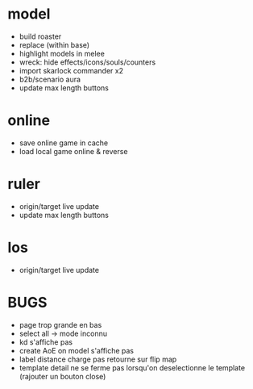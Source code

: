 * model
  - build roaster
  - replace (within base)
  - highlight models in melee
  - wreck: hide effects/icons/souls/counters
  - import skarlock commander x2
  - b2b/scenario aura
  - update max length buttons
* online
  - save online game in cache
  - load local game online & reverse
* ruler
  - origin/target live update
  - update max length buttons
* los
  - origin/target live update
* BUGS
  - page trop grande en bas
  - select all -> mode inconnu
  - kd s'affiche pas
  - create AoE on model s'affiche pas
  - label distance charge pas retourne sur flip map
  - template detail ne se ferme pas lorsqu'on deselectionne le template (rajouter un bouton close)
